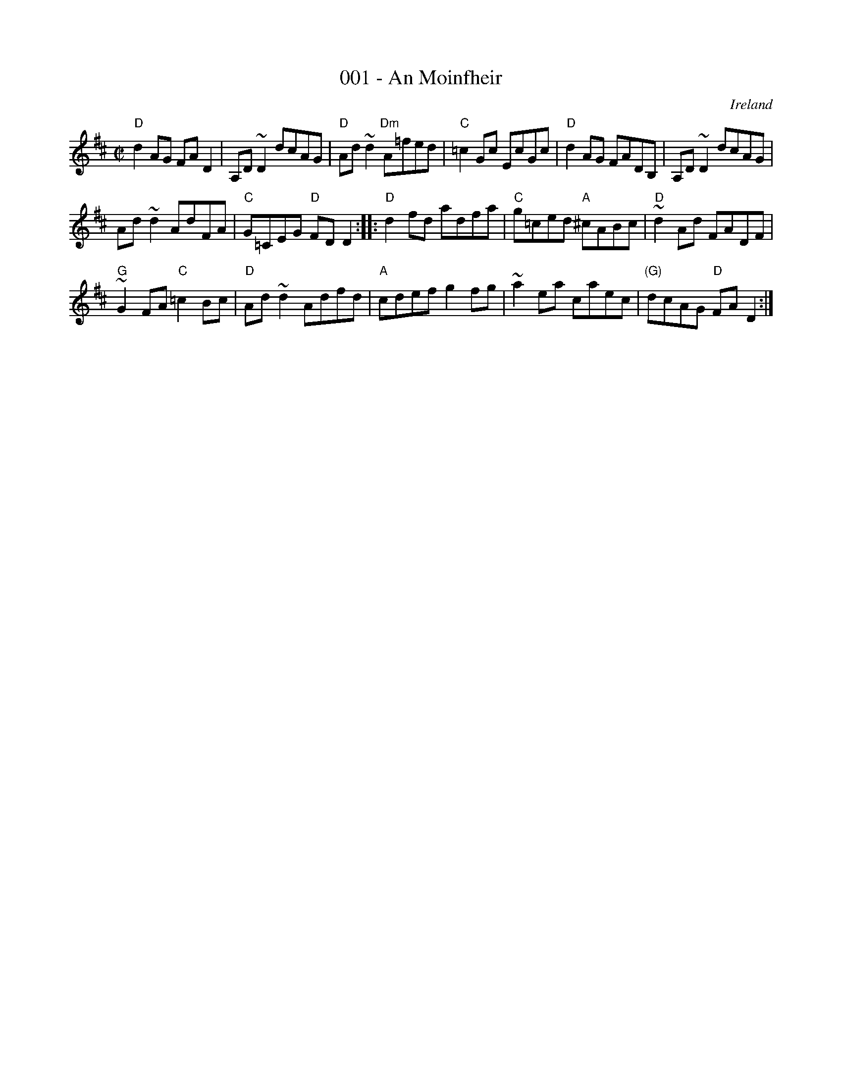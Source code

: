 X:1
T:001 - An Moinfheir
R:ReelÂ§
O:Ireland
S:Music from Ireland Vol. 3
B:Music from Ireland Vol. 3
Z:Transcription: Mike Long
M:C|
L:1/8
K:D
"D"d2 AG FA D2|A,D ~D2 dcAG|"D"Ad ~d2 "Dm"A=fed|"C"=c2 Gc EcGc|\
"D"d2 AG FADB,|A,D ~D2 dcAG|
Ad ~d2 AdFA|"C"G=CEG "D"FDD2:|\
|:"D"d2 fd adfa|"C"g=ced "A"^cABc|"D"~d2 Ad FADF|
"G"~G2 FA "C"=c2 Bc|\
"D"Ad ~d2 Adfd|"A"cdef g2 fg|~a2 ea caec|"(G)"dcAG "D"FA D2:|

